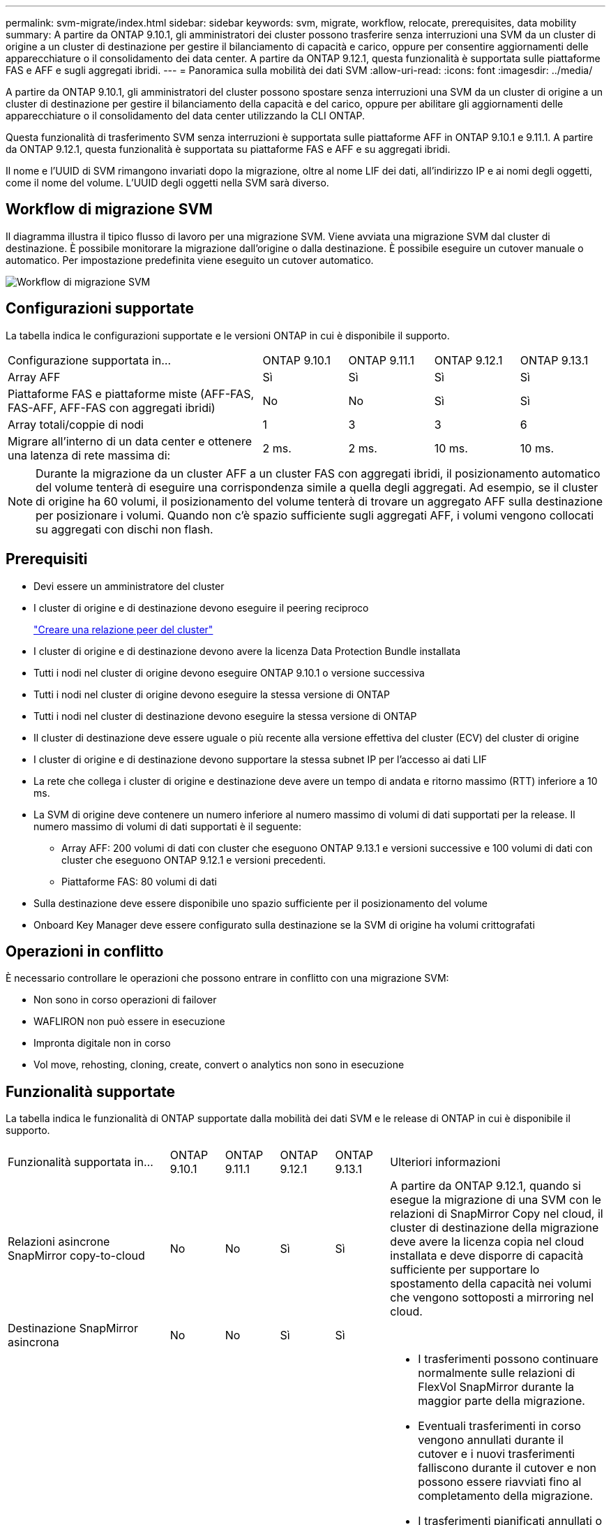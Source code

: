 ---
permalink: svm-migrate/index.html 
sidebar: sidebar 
keywords: svm, migrate, workflow, relocate, prerequisites, data mobility 
summary: A partire da ONTAP 9.10.1, gli amministratori dei cluster possono trasferire senza interruzioni una SVM da un cluster di origine a un cluster di destinazione per gestire il bilanciamento di capacità e carico, oppure per consentire aggiornamenti delle apparecchiature o il consolidamento dei data center. A partire da ONTAP 9.12.1, questa funzionalità è supportata sulle piattaforme FAS e AFF e sugli aggregati ibridi. 
---
= Panoramica sulla mobilità dei dati SVM
:allow-uri-read: 
:icons: font
:imagesdir: ../media/


[role="lead"]
A partire da ONTAP 9.10.1, gli amministratori del cluster possono spostare senza interruzioni una SVM da un cluster di origine a un cluster di destinazione per gestire il bilanciamento della capacità e del carico, oppure per abilitare gli aggiornamenti delle apparecchiature o il consolidamento del data center utilizzando la CLI ONTAP.

Questa funzionalità di trasferimento SVM senza interruzioni è supportata sulle piattaforme AFF in ONTAP 9.10.1 e 9.11.1. A partire da ONTAP 9.12.1, questa funzionalità è supportata su piattaforme FAS e AFF e su aggregati ibridi.

Il nome e l'UUID di SVM rimangono invariati dopo la migrazione, oltre al nome LIF dei dati, all'indirizzo IP e ai nomi degli oggetti, come il nome del volume. L'UUID degli oggetti nella SVM sarà diverso.



== Workflow di migrazione SVM

Il diagramma illustra il tipico flusso di lavoro per una migrazione SVM. Viene avviata una migrazione SVM dal cluster di destinazione. È possibile monitorare la migrazione dall'origine o dalla destinazione. È possibile eseguire un cutover manuale o automatico. Per impostazione predefinita viene eseguito un cutover automatico.

image::../media/workflow_svm_migrate.gif[Workflow di migrazione SVM]



== Configurazioni supportate

La tabella indica le configurazioni supportate e le versioni ONTAP in cui è disponibile il supporto.

[cols="3,1,1,1,1"]
|===


| Configurazione supportata in... | ONTAP 9.10.1 | ONTAP 9.11.1 | ONTAP 9.12.1 | ONTAP 9.13.1 


| Array AFF | Sì | Sì | Sì | Sì 


| Piattaforme FAS e piattaforme miste (AFF-FAS, FAS-AFF, AFF-FAS con aggregati ibridi) | No | No | Sì | Sì 


| Array totali/coppie di nodi | 1 | 3 | 3 | 6 


| Migrare all'interno di un data center e ottenere una latenza di rete massima di: | 2 ms. | 2 ms. | 10 ms. | 10 ms. 
|===

NOTE: Durante la migrazione da un cluster AFF a un cluster FAS con aggregati ibridi, il posizionamento automatico del volume tenterà di eseguire una corrispondenza simile a quella degli aggregati. Ad esempio, se il cluster di origine ha 60 volumi, il posizionamento del volume tenterà di trovare un aggregato AFF sulla destinazione per posizionare i volumi. Quando non c'è spazio sufficiente sugli aggregati AFF, i volumi vengono collocati su aggregati con dischi non flash.



== Prerequisiti

* Devi essere un amministratore del cluster
* I cluster di origine e di destinazione devono eseguire il peering reciproco
+
link:https://review.docs.netapp.com/us-en/ontap_main/peering/create-cluster-relationship-93-later-task.html["Creare una relazione peer del cluster"]

* I cluster di origine e di destinazione devono avere la licenza Data Protection Bundle installata
* Tutti i nodi nel cluster di origine devono eseguire ONTAP 9.10.1 o versione successiva
* Tutti i nodi nel cluster di origine devono eseguire la stessa versione di ONTAP
* Tutti i nodi nel cluster di destinazione devono eseguire la stessa versione di ONTAP
* Il cluster di destinazione deve essere uguale o più recente alla versione effettiva del cluster (ECV) del cluster di origine
* I cluster di origine e di destinazione devono supportare la stessa subnet IP per l'accesso ai dati LIF
* La rete che collega i cluster di origine e destinazione deve avere un tempo di andata e ritorno massimo (RTT) inferiore a 10 ms.
* La SVM di origine deve contenere un numero inferiore al numero massimo di volumi di dati supportati per la release. Il numero massimo di volumi di dati supportati è il seguente:
+
** Array AFF: 200 volumi di dati con cluster che eseguono ONTAP 9.13.1 e versioni successive e 100 volumi di dati con cluster che eseguono ONTAP 9.12.1 e versioni precedenti.
** Piattaforme FAS: 80 volumi di dati


* Sulla destinazione deve essere disponibile uno spazio sufficiente per il posizionamento del volume
* Onboard Key Manager deve essere configurato sulla destinazione se la SVM di origine ha volumi crittografati




== Operazioni in conflitto

È necessario controllare le operazioni che possono entrare in conflitto con una migrazione SVM:

* Non sono in corso operazioni di failover
* WAFLIRON non può essere in esecuzione
* Impronta digitale non in corso
* Vol move, rehosting, cloning, create, convert o analytics non sono in esecuzione




== Funzionalità supportate

La tabella indica le funzionalità di ONTAP supportate dalla mobilità dei dati SVM e le release di ONTAP in cui è disponibile il supporto.

[cols="3,1,1,1,1,4"]
|===


| Funzionalità supportata in... | ONTAP 9.10.1 | ONTAP 9.11.1 | ONTAP 9.12.1 | ONTAP 9.13.1 | Ulteriori informazioni 


| Relazioni asincrone SnapMirror copy-to-cloud | No | No | Sì | Sì | A partire da ONTAP 9.12.1, quando si esegue la migrazione di una SVM con le relazioni di SnapMirror Copy nel cloud, il cluster di destinazione della migrazione deve avere la licenza copia nel cloud installata e deve disporre di capacità sufficiente per supportare lo spostamento della capacità nei volumi che vengono sottoposti a mirroring nel cloud. 


| Destinazione SnapMirror asincrona | No | No | Sì | Sì |  


| Origine SnapMirror asincrona | No | Sì | Sì | Sì  a| 
* I trasferimenti possono continuare normalmente sulle relazioni di FlexVol SnapMirror durante la maggior parte della migrazione.
* Eventuali trasferimenti in corso vengono annullati durante il cutover e i nuovi trasferimenti falliscono durante il cutover e non possono essere riavviati fino al completamento della migrazione.
* I trasferimenti pianificati annullati o persi durante la migrazione non vengono avviati automaticamente al termine della migrazione.
+
[NOTE]
====
Quando viene eseguita la migrazione di un'origine SnapMirror, ONTAP non impedisce l'eliminazione del volume dopo la migrazione fino a quando non viene eseguito l'aggiornamento. Questo accade perché le informazioni relative a SnapMirror per i volumi di origine migrati di SnapMirror sono note solo dopo il primo aggiornamento dopo il completamento della migrazione.

====




| Protezione ransomware autonoma | No | No | Sì | Sì |  


| Gestore delle chiavi esterno | No | Sì | Sì | Sì |  


| FabricPool | No | Sì | Sì | Sì  a| 
Scopri di più xref:FabricPool support[Supporto FabricPool].



| Relazioni fanout (l'origine della migrazione dispone di un volume di origine SnapMirror con più di una destinazione) | No | Sì | Sì | Sì |  


| Flash Pool | No | No | Sì | Sì |  


| Replica della pianificazione del processo | No | Sì | Sì | Sì | In ONTAP 9.10.1, le pianificazioni dei processi non vengono replicate durante la migrazione e devono essere create manualmente sulla destinazione. A partire da ONTAP 9.11.1, le pianificazioni dei processi utilizzate dall'origine vengono replicate automaticamente durante la migrazione. 


| Crittografia dei volumi NetApp | Sì | Sì | Sì | Sì |  


| Registrazione dell'audit NFS e SMB | No | No | No | Sì  a| 
Prima della migrazione SVM:

* Il reindirizzamento del log di audit deve essere attivato sul cluster di destinazione.
* Il percorso di destinazione del registro di controllo dalla SVM di origine deve essere creato nel cluster di destinazione.




| NFS v3, NFS v4.1 e NFS v4.2 | Sì | Sì | Sì | Sì |  


| NFS v4.0 | No | No | Sì | Sì |  


| Protocollo NFS v4.0 | No | No | Sì | Sì |  


| Protocollo SMB | No | No | Sì | Sì  a| 
A partire da ONTAP 9.12.1, la migrazione SVM include una migrazione dirompente con le PMI.



| Peering SVM per applicazioni SnapMirror | No | Sì | Sì | Sì |  
|===


=== Supporto FabricPool

La migrazione SVM è supportata con i volumi su FabricPools per le seguenti piattaforme:

* Piattaforma Azure NetApp Files. Sono supportati tutti i criteri di tiering (solo snapshot, automatico, tutti e nessuno).
* Piattaforma on-premise. È supportato solo il criterio di tiering del volume "nessuno".




== Funzionalità non supportate

Le seguenti funzionalità non sono supportate con la migrazione SVM:

* Cloud Volumes ONTAP
* Volumi FlexCache
* Volumi FlexGroup
* Policy IPSec
* LIF IPv6
* Carichi di lavoro iSCSI
* Mirror per la condivisione del carico
* MetroCluster
* NDMP
* SAN, NVMe su fibra, VSCAN, vStorage, replica S3
* SMTape
* SnapLock
* SVM-DR
* Migrazione SVM quando Onboard Key Manager (OKM) del cluster di origine ha attivato la modalità Common Criteria (CC)
* SnapMirror sincrono, SnapMirror Business Continuity
* Qtree, quota
* LIF VIP/BGP
* Virtual Storage Console per VMware vSphere (VSC fa parte di https://docs.netapp.com/us-en/ontap-tools-vmware-vsphere/index.html["Strumenti ONTAP per appliance virtuali VMware vSphere"^] A partire da VSC 7.0).
* Cloni di volume

